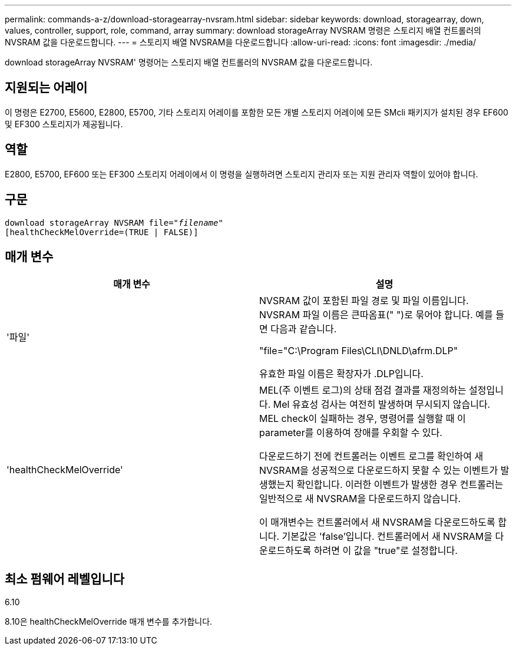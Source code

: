 ---
permalink: commands-a-z/download-storagearray-nvsram.html 
sidebar: sidebar 
keywords: download, storagearray, down, values, controller, support, role, command, array 
summary: download storageArray NVSRAM 명령은 스토리지 배열 컨트롤러의 NVSRAM 값을 다운로드합니다. 
---
= 스토리지 배열 NVSRAM을 다운로드합니다
:allow-uri-read: 
:icons: font
:imagesdir: ./media/


[role="lead"]
download storageArray NVSRAM' 명령어는 스토리지 배열 컨트롤러의 NVSRAM 값을 다운로드합니다.



== 지원되는 어레이

이 명령은 E2700, E5600, E2800, E5700, 기타 스토리지 어레이를 포함한 모든 개별 스토리지 어레이에 모든 SMcli 패키지가 설치된 경우 EF600 및 EF300 스토리지가 제공됩니다.



== 역할

E2800, E5700, EF600 또는 EF300 스토리지 어레이에서 이 명령을 실행하려면 스토리지 관리자 또는 지원 관리자 역할이 있어야 합니다.



== 구문

[listing, subs="+macros"]
----
pass:quotes[download storageArray NVSRAM file="_filename_"]
[healthCheckMelOverride=(TRUE | FALSE)]
----


== 매개 변수

[cols="2*"]
|===
| 매개 변수 | 설명 


 a| 
'파일'
 a| 
NVSRAM 값이 포함된 파일 경로 및 파일 이름입니다. NVSRAM 파일 이름은 큰따옴표(" ")로 묶어야 합니다. 예를 들면 다음과 같습니다.

"file="C:\Program Files\CLI\DNLD\afrm.DLP"

유효한 파일 이름은 확장자가 .DLP입니다.



 a| 
'healthCheckMelOverride'
 a| 
MEL(주 이벤트 로그)의 상태 점검 결과를 재정의하는 설정입니다. Mel 유효성 검사는 여전히 발생하며 무시되지 않습니다. MEL check이 실패하는 경우, 명령어를 실행할 때 이 parameter를 이용하여 장애를 우회할 수 있다.

다운로드하기 전에 컨트롤러는 이벤트 로그를 확인하여 새 NVSRAM을 성공적으로 다운로드하지 못할 수 있는 이벤트가 발생했는지 확인합니다. 이러한 이벤트가 발생한 경우 컨트롤러는 일반적으로 새 NVSRAM을 다운로드하지 않습니다.

이 매개변수는 컨트롤러에서 새 NVSRAM을 다운로드하도록 합니다. 기본값은 'false'입니다. 컨트롤러에서 새 NVSRAM을 다운로드하도록 하려면 이 값을 "true"로 설정합니다.

|===


== 최소 펌웨어 레벨입니다

6.10

8.10은 healthCheckMelOverride 매개 변수를 추가합니다.
